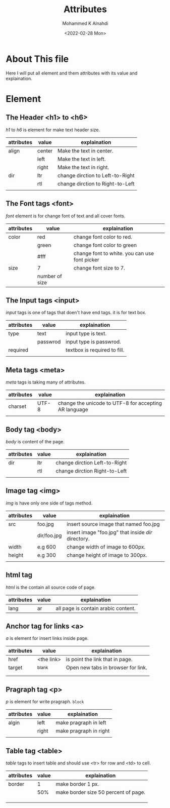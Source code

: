 #+TITLE: Attributes
#+Author: Mohammed K Alnahdi
#+Date: <2022-02-28 Mon>

* About This file
Here I will put all element and them attributes with its value and explaination.

* Element

** The Header <h1> to <h6>
/h1/ to /h6/ is element for make text header size.

| attributes | value  | explaination                     |
|------------+--------+----------------------------------|
| align      | center | Make the text in center.         |
|            | left   | Make the text in left.           |
|            | right  | Make the text in right.          |
|------------+--------+----------------------------------|
| dir        | ltr    | change dirction to Left-to-Right |
|            | rtl    | change dirction to Right-to-Left |
|------------+--------+----------------------------------|
|            |        |                                  |
|------------+--------+----------------------------------|

** The Font tags <font>
/font/ element is for change font of text and all cover fonts.

| attributes | value          | explaination                                  |
|------------+----------------+-----------------------------------------------|
| color      | red            | change font color to red.                     |
|            | green          | change font color to green                    |
|            | #fff           | change font to white. you can use font picker |
|------------+----------------+-----------------------------------------------|
| size       | 7              | change font size to 7.                        |
|            | number of size |                                               |
|------------+----------------+-----------------------------------------------|
** The Input tags <input>
/input/ tags is one of tags that doen't have end tags. it is for text box.

| attributes | value    | explaination                 |
|------------+----------+------------------------------|
| type       | text     | input type is text.          |
|            | passwrod | input type is passwrod.      |
|------------+----------+------------------------------|
| required   |          | textbox is required to fill. |
|            |          |                              |
|------------+----------+------------------------------|

** Meta tags <meta>
/meta/ tags is taking many of attributes.

| attributes | value | explaination                                          |
|------------+-------+-------------------------------------------------------|
| charset    | UTF-8 | change the unicode to UTF-8 for accepting AR language |
|            |       |                                                       |
|------------+-------+-------------------------------------------------------|

** Body tag <body>
/body/ is content of the page.

| attributes | value | explaination                  |
|------------+-------+-------------------------------|
| dir        | ltr   | change dirction Left-to-Right |
|            | rtl   | change dirction Right-to-Left |
|------------+-------+-------------------------------|
|            |       |                               |
|------------+-------+-------------------------------|

** Image tag <img>
/img/ is have only one side of tags method.

| attributes | value       | explaination                                        |
|------------+-------------+-----------------------------------------------------|
| src        | foo.jpg     | insert source image that named foo.jpg              |
|            | dir/foo.jpg | insert image "foo.jpg" that inside /dir/ directory. |
|------------+-------------+-----------------------------------------------------|
| width      | e.g 600     | change width of image to 600px.                     |
|------------+-------------+-----------------------------------------------------|
| height     | e.g 300     | change height of image to 300px.                    |
|------------+-------------+-----------------------------------------------------|
|            |             |                                                     |
|------------+-------------+-----------------------------------------------------|

** html tag
/html/ is the contain all source code of page.

| attributes | value | explaination                        |
|------------+-------+-------------------------------------|
| lang       | ar    | all page is contain arabic content. |
|------------+-------+-------------------------------------|

** Anchor tag for links <a>
/a/ is element for insert links inside page.

| attributes | value      | explaination                       |
|------------+------------+------------------------------------|
| href       | <the link> | is point the link that in page.    |
|------------+------------+------------------------------------|
| target     | _blank     | Open new tabs in browser for link. |
|            |            |                                    |
|            |            |                                    |
|------------+------------+------------------------------------|

** Pragraph tag <p>
/p/ is element for write pragraph. =block=

| attributes | value | explaination           |
|------------+-------+------------------------|
| algin      | left  | make pragraph in left  |
|            | right | make pragraph in right |
|------------+-------+------------------------|
|            |       |                        |
|------------+-------+------------------------|

** Table tag <table>
/table/ tags to insert table and should use <tr> for row and <td> to cell.

| attributes | value | explaination                         |
|------------+-------+--------------------------------------|
| border     |     1 | make border 1 px.                    |
|            |   50% | make border size 50 percent of page. |
|            |       |                                      |
|            |       |                                      |
|------------+-------+--------------------------------------|
|            |       |                                      |
|------------+-------+--------------------------------------|
